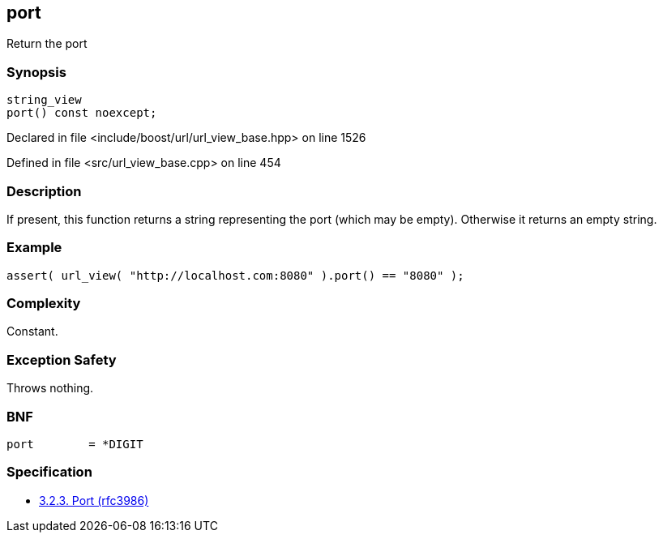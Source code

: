 :relfileprefix: ../../../
[#3A559C44821497572AE406FD7CB5C63F285809F2]
== port

pass:v,q[Return the port]


=== Synopsis

[source,cpp,subs="verbatim,macros,-callouts"]
----
string_view
port() const noexcept;
----

Declared in file <include/boost/url/url_view_base.hpp> on line 1526

Defined in file <src/url_view_base.cpp> on line 454

=== Description

pass:v,q[If present, this function returns a] pass:v,q[string representing the port (which]
pass:v,q[may be empty).]
pass:v,q[Otherwise it returns an empty string.]

=== Example
[,cpp]
----
assert( url_view( "http://localhost.com:8080" ).port() == "8080" );
----

=== Complexity
pass:v,q[Constant.]

=== Exception Safety
pass:v,q[Throws nothing.]

=== BNF
[,cpp]
----
port        = *DIGIT
----

=== Specification

* link:https://datatracker.ietf.org/doc/html/rfc3986#section-3.2.3[3.2.3. Port (rfc3986)]


